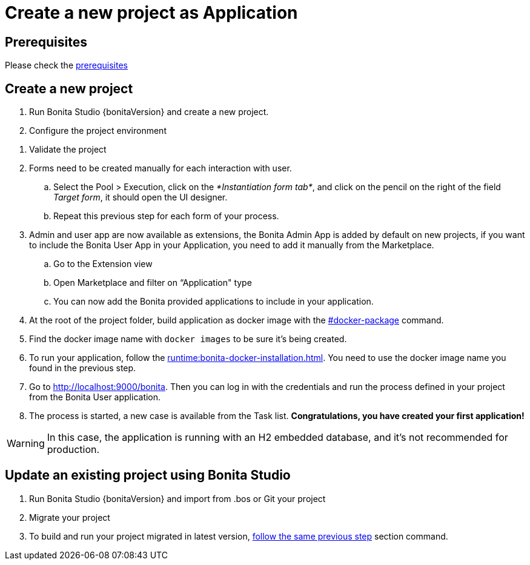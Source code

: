 = Create a new project as Application
:description: User flows possible with Self Contained Application

== Prerequisites

Please check the xref:build-run:build-application.adoc#prerequisites[prerequisites]

== Create a new project
[#new-project]

. Run Bonita Studio {bonitaVersion} and create a new project.

. Configure the project environment

[#application-flow]
. Validate the project

. Forms need to be created manually for each interaction with user.
    .. Select the Pool > Execution, click on the _*Instantiation form tab*_, and click on the pencil on the right of the field _Target form_, it should open the UI designer.
    .. Repeat this previous step for each form of your process.

. Admin and user app are now available as extensions, the Bonita Admin App is added by default on new projects, if you want to include the Bonita User App in your Application, you need to add it manually from the Marketplace.

.. Go to the Extension view

.. Open Marketplace and filter on “Application" type

.. You can now add the Bonita provided applications to include in your application.

. At the root of the project folder, build application as docker image with the xref:build-run:build-application.adoc#docker-package[#docker-package] command.

. Find the docker image name with `docker images` to be sure it's being created.

. To run your application, follow the xref:runtime:bonita-docker-installation.adoc[]. You need to use the docker image name you found in the previous step.

. Go to http://localhost:9000/bonita[http://localhost:9000/bonita]. Then you can log in with the credentials and run the process defined in your project from the Bonita User application.

. The process is started, a new case is available from the Task list. **Congratulations, you have created your first application!**

[WARNING]
====
In this case, the application is running with an H2 embedded database, and it's not recommended for production.
====

== Update an existing project using Bonita Studio
[#update-project]

. Run Bonita Studio {bonitaVersion} and import from .bos or Git your project

. Migrate your project

. To build and run your project migrated in latest version, <<application-flow,follow the same previous step>> section command.

